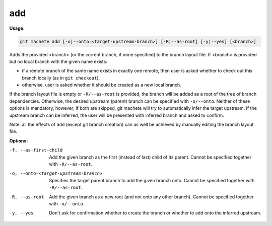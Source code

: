 .. _add:

add
===
**Usage:**

.. code-block:: shell

    git machete add [-o|--onto=<target-upstream-branch>] [-R|--as-root] [-y|--yes] [<branch>]

Adds the provided <branch> (or the current branch, if none specified) to the branch layout file.
If <branch> is provided but no local branch with the given name exists:

* if a remote branch of the same name exists in exactly one remote,
  then user is asked whether to check out this branch locally (as in ``git checkout``),
* otherwise, user is asked whether it should be created as a new local branch.

If the branch layout file is empty or ``-R/--as-root`` is provided, the branch will be added as a root of the tree of branch dependencies.
Otherwise, the desired upstream (parent) branch can be specified with ``-o/--onto``.
Neither of these options is mandatory, however; if both are skipped, git machete will try to automatically infer the target upstream.
If the upstream branch can be inferred, the user will be presented with inferred branch and asked to confirm.

Note: all the effects of ``add`` (except git branch creation) can as well be achieved by manually editing the branch layout file.

**Options:**

-f, --as-first-child                   Add the given branch as the first (instead of last) child of its parent.
                                       Cannot be specified together with ``-R/--as-root``.

-o, --onto=<target-upstream-branch>    Specifies the target parent branch to add the given branch onto.
                                       Cannot be specified together with ``-R/--as-root``.

-R, --as-root                          Add the given branch as a new root (and not onto any other branch).
                                       Cannot be specified together with ``-o/--onto``.

-y, --yes                              Don't ask for confirmation whether to create the branch or whether to add onto the inferred upstream.
